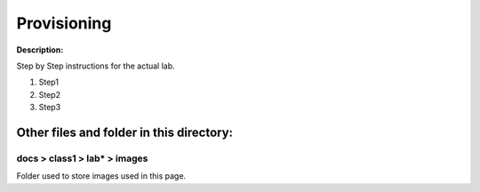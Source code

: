 Provisioning
==============================================================

**Description:**

Step by Step instructions for the actual lab. 

#. Step1
#. Step2
#. Step3

Other files and folder in this directory:
------------------------------------

docs > **class1** > **lab*** > **images**
~~~~~~~~~~~~~~~~~~~~~~~~~~~~~~~~~~~~~~~~~
Folder used to store images used in this page.